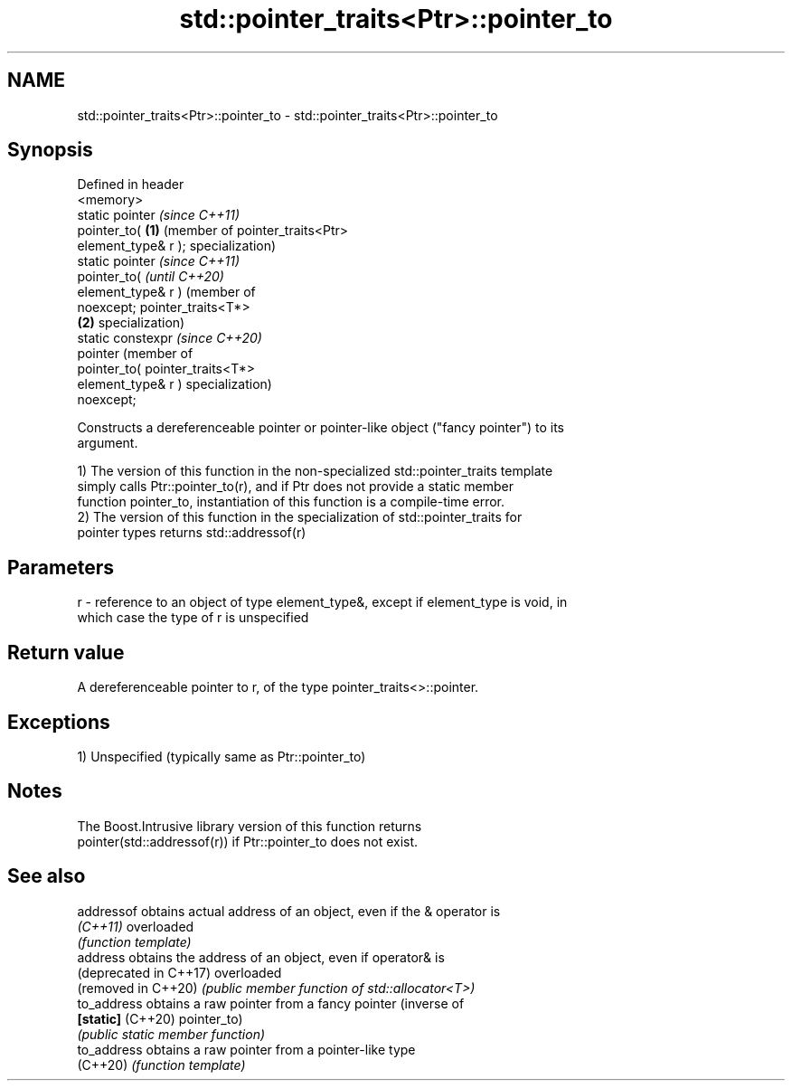 .TH std::pointer_traits<Ptr>::pointer_to 3 "2019.08.27" "http://cppreference.com" "C++ Standard Libary"
.SH NAME
std::pointer_traits<Ptr>::pointer_to \- std::pointer_traits<Ptr>::pointer_to

.SH Synopsis
   Defined in header
   <memory>
   static pointer         \fI(since C++11)\fP
   pointer_to(        \fB(1)\fP (member of pointer_traits<Ptr>
   element_type& r );     specialization)
   static pointer                                                    \fI(since C++11)\fP
   pointer_to(                                                       \fI(until C++20)\fP
   element_type& r )                                                 (member of
   noexcept;                                                         pointer_traits<T*>
                      \fB(2)\fP                                            specialization)
   static constexpr                                                  \fI(since C++20)\fP
   pointer                                                           (member of
   pointer_to(                                                       pointer_traits<T*>
   element_type& r )                                                 specialization)
   noexcept;

   Constructs a dereferenceable pointer or pointer-like object ("fancy pointer") to its
   argument.

   1) The version of this function in the non-specialized std::pointer_traits template
   simply calls Ptr::pointer_to(r), and if Ptr does not provide a static member
   function pointer_to, instantiation of this function is a compile-time error.
   2) The version of this function in the specialization of std::pointer_traits for
   pointer types returns std::addressof(r)

.SH Parameters

   r - reference to an object of type element_type&, except if element_type is void, in
       which case the type of r is unspecified

.SH Return value

   A dereferenceable pointer to r, of the type pointer_traits<>::pointer.

.SH Exceptions

   1) Unspecified (typically same as Ptr::pointer_to)

.SH Notes

   The Boost.Intrusive library version of this function returns
   pointer(std::addressof(r)) if Ptr::pointer_to does not exist.

.SH See also

   addressof             obtains actual address of an object, even if the & operator is
   \fI(C++11)\fP               overloaded
                         \fI(function template)\fP
   address               obtains the address of an object, even if operator& is
   (deprecated in C++17) overloaded
   (removed in C++20)    \fI(public member function of std::allocator<T>)\fP
   to_address            obtains a raw pointer from a fancy pointer (inverse of
   \fB[static]\fP (C++20)      pointer_to)
                         \fI(public static member function)\fP
   to_address            obtains a raw pointer from a pointer-like type
   (C++20)               \fI(function template)\fP
